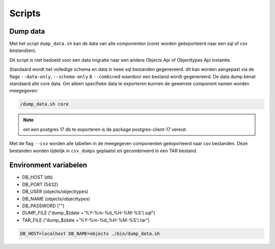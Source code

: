 
.. _scripts:

Scripts
=======

Dump data
---------

Met het script ``dump_data.sh`` kan de data van alle componenten (core) worden geëxporteerd naar een sql of csv bestand(en).

Dit script is niet bedoeld voor een data migratie naar een andere Objects Api of Objecttypes Api instantie.

Standaard wordt het volledige schema en data in twee sql bestanden gegenereerd. dit kan worden aangepast via de flags ``--data-only``, ``--schema-only`` & ``--combined``
waardoor een bestand wordt gegenereerd. De data dump bevat standaard alle core data.
Om alleen specifieke data te exporteren kunnen de gewenste component namen worden meegegeven:

.. code-block:: shell

    /dump_data.sh core

.. note::

    om een postgres 17 db te exporteren is de package postgres-client-17 vereist.

Met de flag ``--csv`` worden alle tabellen in de meegegeven componenten geëxporteerd naar csv bestanden. Deze bestanden worden tijdelijk in ``csv_dumps`` geplaatst en gecombineerd in een TAR bestand.

Environment variabelen
----------------------

* DB_HOST (db)
* DB_PORT (5432)
* DB_USER (objects/objecttypes)
* DB_NAME (objects/objecttypes)
* DB_PASSWORD ("")
* DUMP_FILE ("dump_$(date +'%Y-%m-%d_%H-%M-%S').sql")
* TAR_FILE ("dump_$(date +'%Y-%m-%d_%H-%M-%S').tar")

.. code-block:: shell

    DB_HOST=localhost DB_NAME=objects ./bin/dump_data.sh
